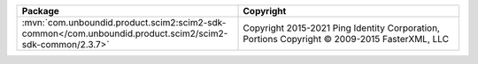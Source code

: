 .. list-table::
   :widths: 50 50
   :header-rows: 1
   :class: licenses

   * - Package
     - Copyright

   * - :mvn:`com.unboundid.product.scim2:scim2-sdk-common</com.unboundid.product.scim2/scim2-sdk-common/2.3.7>`
     - Copyright 2015-2021 Ping Identity Corporation,
       Portions Copyright © 2009-2015 FasterXML, LLC

